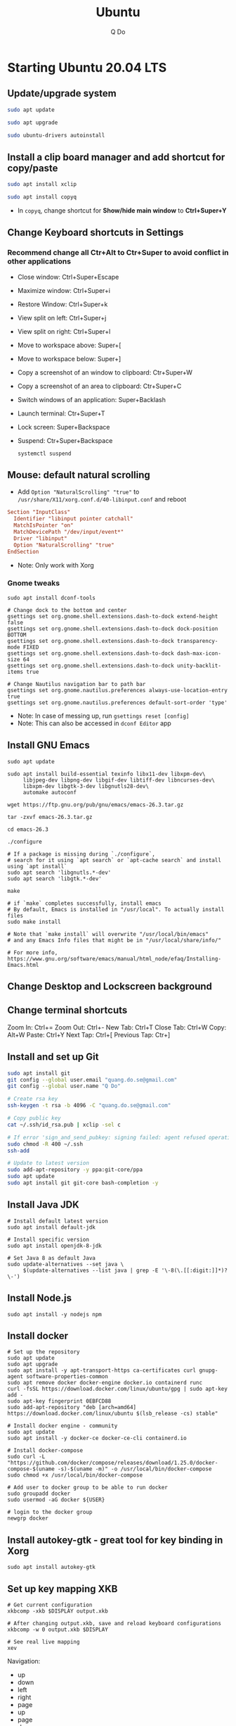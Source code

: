 #+STARTUP: showall hidestars
#+TITLE: Ubuntu
#+AUTHOR: Q Do

* Starting Ubuntu 20.04 LTS

** Update/upgrade system

   #+begin_src  sh
     sudo apt update

     sudo apt upgrade

     sudo ubuntu-drivers autoinstall
   #+end_src

** Install a clip board manager and add shortcut for copy/paste

   #+begin_src  sh
     sudo apt install xclip

     sudo apt install copyq
   #+end_src

   - In =copyq=, change shortcut for *Show/hide main window* to *Ctrl+Super+Y*

** Change Keyboard shortcuts in Settings

*** Recommend change all Ctr+Alt to Ctr+Super to avoid conflict in other applications
    - Close window: Ctrl+Super+Escape
    - Maximize window: Ctrl+Super+i
    - Restore Window: Ctrl+Super+k
    - View split on left: Ctrl+Super+j
    - View split on right: Ctrl+Super+l
    - Move to workspace above: Super+[
    - Move to workspace below: Super+]
    - Copy a screenshot of an window to clipboard: Ctr+Super+W
    - Copy a screenshot of an area to clipboard: Ctr+Super+C
    - Switch windows of an application: Super+Backlash
    - Launch terminal: Ctr+Super+T
    - Lock screen: Super+Backspace
    - Suspend: Ctr+Super+Backspace
      #+begin_src shell
        systemctl suspend
      #+end_src

** Mouse: default natural scrolling

   - Add =Option "NaturalScrolling" "true"= to =/usr/share/X11/xorg.conf.d/40-libinput.conf= and reboot

   #+begin_src conf
     Section "InputClass"
       Identifier "libinput pointer catchall"
       MatchIsPointer "on"
       MatchDevicePath "/dev/input/event*"
       Driver "libinput"
       Option "NaturalScrolling" "true"
     EndSection
   #+end_src

   - Note: Only work with Xorg

*** Gnome tweaks

    #+begin_src shell
     sudo apt install dconf-tools

     # Change dock to the bottom and center
     gsettings set org.gnome.shell.extensions.dash-to-dock extend-height false
     gsettings set org.gnome.shell.extensions.dash-to-dock dock-position BOTTOM
     gsettings set org.gnome.shell.extensions.dash-to-dock transparency-mode FIXED
     gsettings set org.gnome.shell.extensions.dash-to-dock dash-max-icon-size 64
     gsettings set org.gnome.shell.extensions.dash-to-dock unity-backlit-items true

     # Change Nautilus navigation bar to path bar
     gsettings set org.gnome.nautilus.preferences always-use-location-entry true
     gsettings set org.gnome.nautilus.preferences default-sort-order 'type'
    #+end_src

    - Note: In case of messing up, run =gsettings reset [config]=
    - Note: This can also be accessed in =dconf Editor= app

** Install GNU Emacs

   #+begin_src shell
     sudo apt update

     sudo apt install build-essential texinfo libx11-dev libxpm-dev\
          libjpeg-dev libpng-dev libgif-dev libtiff-dev libncurses-dev\
          libxpm-dev libgtk-3-dev libgnutls28-dev\
          automake autoconf

     wget https://ftp.gnu.org/pub/gnu/emacs/emacs-26.3.tar.gz

     tar -zxvf emacs-26.3.tar.gz

     cd emacs-26.3

     ./configure

     # If a package is missing during `./configure`,
     # search for it using `apt search` or `apt-cache search` and install using `apt install`
     sudo apt search 'libgnutls.*-dev'
     sudo apt search 'libgtk.*-dev'

     make

     # if `make` completes successfully, install emacs
     # By default, Emacs is installed in "/usr/local". To actually install files
     sudo make install

     # Note that `make install` will overwrite "/usr/local/bin/emacs"
     # and any Emacs Info files that might be in "/usr/local/share/info/"

     # For more info, https://www.gnu.org/software/emacs/manual/html_node/efaq/Installing-Emacs.html
   #+end_src

** Change Desktop and Lockscreen background

** Change terminal shortcuts

   Zoom In: Ctrl+=
   Zoom Out: Ctrl+-
   New Tab: Ctrl+T
   Close Tab: Ctrl+W
   Copy: Alt+W
   Paste: Ctrl+Y
   Next Tap: Ctrl+[
   Previous Tap: Ctr+]

** Install and set up Git

   #+begin_src  bash
     sudo apt install git
     git config --global user.email "quang.do.se@gmail.com"
     git config --global user.name "Q Do"

     # Create rsa key
     ssh-keygen -t rsa -b 4096 -C "quang.do.se@gmail.com"

     # Copy public key
     cat ~/.ssh/id_rsa.pub | xclip -sel c

     # If error 'sign_and_send_pubkey: signing failed: agent refused operation'
     sudo chmod -R 400 ~/.ssh
     ssh-add

     # Update to latest version
     sudo add-apt-repository -y ppa:git-core/ppa
     sudo apt update
     sudo apt install git git-core bash-completion -y
   #+end_src

** Install Java JDK

   #+begin_src shell
     # Install default latest version
     sudo apt install default-jdk

     # Install specific version
     sudo apt install openjdk-8-jdk

     # Set Java 8 as default Java
     sudo update-alternatives --set java \
          $(update-alternatives --list java | grep -E '\-8(\.[[:digit:]]*)?\-')
   #+end_src

** Install Node.js

   #+begin_src shell
     sudo apt install -y nodejs npm
   #+end_src

** Install docker

   #+begin_src shell
     # Set up the repository
     sudo apt update
     sudo apt upgrade
     sudo apt install -y apt-transport-https ca-certificates curl gnupg-agent software-properties-common
     sudo apt remove docker docker-engine docker.io containerd runc
     curl -fsSL https://download.docker.com/linux/ubuntu/gpg | sudo apt-key add -
     sudo apt-key fingerprint 0EBFCD88
     sudo add-apt-repository "deb [arch=amd64] https://download.docker.com/linux/ubuntu $(lsb_release -cs) stable"

     # Install docker engine - community
     sudo apt update
     sudo apt install -y docker-ce docker-ce-cli containerd.io

     # Install docker-compose
     sudo curl -L "https://github.com/docker/compose/releases/download/1.25.0/docker-compose-$(uname -s)-$(uname -m)" -o /usr/local/bin/docker-compose
     sudo chmod +x /usr/local/bin/docker-compose

     # Add user to docker group to be able to run docker
     sudo groupadd docker
     sudo usermod -aG docker ${USER}

     # login to the docker group
     newgrp docker
   #+end_src

** Install autokey-gtk - great tool for key binding in Xorg

   #+begin_src shell
     sudo apt install autokey-gtk
   #+end_src

** Set up key mapping XKB

   #+begin_src shell
     # Get current configuration
     xkbcomp -xkb $DISPLAY output.xkb

     # After changing output.xkb, save and reload keyboard configurations
     xkbcomp -w 0 output.xkb $DISPLAY

     # See real live mapping
     xev
   #+end_src

   Navigation:
   - up
   - down
   - left
   - right
   - page
   - up
   - page
   - down
   - home
   - end
   - Atl-F -> Alt-right
   - Alt-B -> Alt-left

   Modifiers:
   - Caplocks -> Control
   - Enter -> Control
   - Control-M -> Enter

   - issue with xkb reset after suspend or wake up from suspense

   - change xkb directly in `/usr/share/X11/xkb/`

** Open Terminal on start up

   - Press the Super key (windows key).
   - Type "Startup Applications"
   - Click on the Startup Applications option
   - Click "Add"
   - In the "name" field, type Terminal
   - In the "command" field, type "gnome-terminal --full-screen"
   - Click "Add"

** Set up bash profile

** Clean up

   #+begin_src shell
     rm -rf /var/lib/apt/lists/*
   #+end_src

** Enable Emacs keybinding in app

   #+begin_src shell
     gsettings set org.gnome.desktop.interface gtk-key-theme "Emacs"

     # switch back
     gsettings set org.gnome.desktop.interface gtk-key-theme "Default"

     # Or edit in
     /usr/share/themes/Emacs/gtk-3.0/gtk-keys.css
   #+end_src

** Add user

   #+begin_src shell
     # Add new user
     sudo adduser [username]

     # Add user to sudo group
     usermod -aG sudo [username]

     # Delete user
     sudo deluser --remove-home [username]

     # Enable root password
     sudo passwd root

     # Disable root account
     sudo passed -dl root
   #+end_src

** Setting telex

   #+begin_src  sh
     # install unikey
     sudo apt install ibus-unikey

     ibus-daemon -Rd

     im-config

     # choose "Intelligent Input Bus" and restart

     # Go to "Region & Language" in Settings and search for Unikey
   #+end_src

** Add start up command

   # Search for 'Startup Applications Preferences' in Settings
   # Add 'gnome-terminal --full-screen'

** Check which graphic card is being used

   #+begin_src shell
     lspci -k | grep -A 2 -i "VGA"

     lshw -C video
   #+end_src

** Install JDK

   #+begin_src shell
     sudo apt install -y default-jdk
   #+end_src

** Google Chrome

   #+begin_src shell
     wget -q -O - https://dl-ssl.google.com/linux/linux_signing_key.pub | sudo apt-key add -

     sudo sh -c 'echo "deb http://dl.google.com/linux/chrome/deb/ stable main" >> /etc/apt/sources.list.d/google-chrome.list'

     sudo apt update

     sudo apt --only-upgrade install google-chrome-stable

     sudo apt install libnss3

     # kill old hidden chrome processes
     sudo pkill -15 google-chrome
     sudo pkill -15 chrome

     # -15 is SIGTERM signal. Use below command a complete list
     kill -l
   #+end_src

*** Turn off network cache that automatically adds =.com= and =www.= to url

    - Go to Chrome
    - Click *F12*
    - Go to *Network* tab
    - Choose *Disable cache*

** Firefox

*** Adjust smooth scrolling
    - Type =about:config= in address bar
    - Set =mousewheel.min_line_scroll_amount= to 100. This will change the step of the scrolling
    - Set =general.smoothScroll.mouseWheel.durationMaxMS= to 600
    - Set =general.smoothScroll.mouseWheel.durationMinMS= to 400

** Bluetooth update

   #+begin_src shell
     sudo add-apt-repository ppa:bluetooth/bluez
     sudo apt install bluez
   #+end_src

** Install OpenConnect VPN

   #+begin_src shell
     sudo apt -y install openconnect

     sudo openconnect -b [vpn.mydomain.com] -u [username] --authgroup [AdminVPN]
   #+end_src

** Some utility tools

   #+begin_src shell
     # PDF viewer
     sudo apt install evince


     # tree ls
     sudo apt install tree


     # CPU temp and fan speed
     sudo apt install lm-sensors


     # Nice version of top
     sudo npm install gtop -g


     # Nice version of top
     sudo apt install htop


     # Ulauncher for quick search
     sudo add-apt-repository ppa:agornostal/ulaunche
     sudo apt update && sudo apt install ulauncher


     # Install music/video player
     sudo add-apt-repository ppa:rvm/smplayer
     sudo apt update
     sudo apt install mpv smplayer smplayer-themes smplayer-skins


     # Ag search
     sudo apt install silversearcher-ag


     # Virtual Box
     sudo apt remove --purge virtualbox-6.1

     sudo sh -c 'echo "deb [arch=amd64] https://download.virtualbox.org/virtualbox/debian <ubuntu-dist> contrib" >> /etc/apt/sources.list'

     wget -q https://www.virtualbox.org/download/oracle_vbox_2016.asc -O- | sudo apt-key add -
     wget -q https://www.virtualbox.org/download/oracle_vbox.asc -O- | sudo apt-key add -

     # Verify fingerprint
     # gpg version 2 or later
     gpg --dry-run --quiet --import --import-options import-show oracle_vbox_2016.asc | awk 'NR==2 {print $1}' | sed 's/.\{4\}/& /g'

     sudo apt update
     sudo apt install virtualbox-6.1

     # Then download and install virtualbox extension package from the website https://www.virtualbox.org/wiki/


     # Remove package
     sudo apt remove --purge <package>


     # pdflatex
     sudo apt-get install texlive-latex-base texlive-fonts-recommended texlive-fonts-extra texlive-latex-extra
   #+end_src

** Gnome Extensions
   - If =Extensions= app is not available, install it:

     #+begin_src shell
      sudo apt install gnome-shell-extension-prefs
     #+end_src

   - Go to =Extensions= app
   - Disable =Desktop Icons=

** Hide top bar

   #+begin_src shell
      sudo apt install gnome-shell-extension-autohidetopbar
   #+end_src

   - Go to =Extensions= app or =Tweaks= app under =Extensions= tab
   - Enable =Hide Top Bar=
